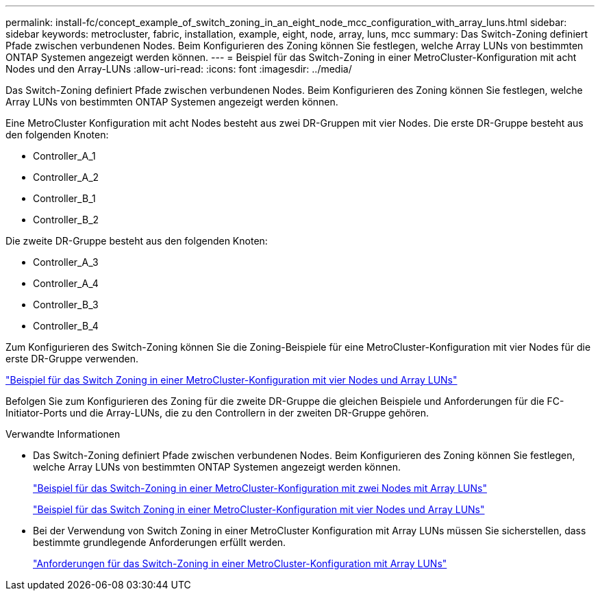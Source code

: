 ---
permalink: install-fc/concept_example_of_switch_zoning_in_an_eight_node_mcc_configuration_with_array_luns.html 
sidebar: sidebar 
keywords: metrocluster, fabric, installation, example, eight, node, array, luns, mcc 
summary: Das Switch-Zoning definiert Pfade zwischen verbundenen Nodes. Beim Konfigurieren des Zoning können Sie festlegen, welche Array LUNs von bestimmten ONTAP Systemen angezeigt werden können. 
---
= Beispiel für das Switch-Zoning in einer MetroCluster-Konfiguration mit acht Nodes und den Array-LUNs
:allow-uri-read: 
:icons: font
:imagesdir: ../media/


[role="lead"]
Das Switch-Zoning definiert Pfade zwischen verbundenen Nodes. Beim Konfigurieren des Zoning können Sie festlegen, welche Array LUNs von bestimmten ONTAP Systemen angezeigt werden können.

Eine MetroCluster Konfiguration mit acht Nodes besteht aus zwei DR-Gruppen mit vier Nodes. Die erste DR-Gruppe besteht aus den folgenden Knoten:

* Controller_A_1
* Controller_A_2
* Controller_B_1
* Controller_B_2


Die zweite DR-Gruppe besteht aus den folgenden Knoten:

* Controller_A_3
* Controller_A_4
* Controller_B_3
* Controller_B_4


Zum Konfigurieren des Switch-Zoning können Sie die Zoning-Beispiele für eine MetroCluster-Konfiguration mit vier Nodes für die erste DR-Gruppe verwenden.

link:concept_example_of_switch_zoning_in_a_four_node_mcc_configuration_with_array_luns.html["Beispiel für das Switch Zoning in einer MetroCluster-Konfiguration mit vier Nodes und Array LUNs"]

Befolgen Sie zum Konfigurieren des Zoning für die zweite DR-Gruppe die gleichen Beispiele und Anforderungen für die FC-Initiator-Ports und die Array-LUNs, die zu den Controllern in der zweiten DR-Gruppe gehören.

.Verwandte Informationen
* Das Switch-Zoning definiert Pfade zwischen verbundenen Nodes. Beim Konfigurieren des Zoning können Sie festlegen, welche Array LUNs von bestimmten ONTAP Systemen angezeigt werden können.
+
link:concept_example_of_switch_zoning_in_a_two_node_mcc_configuration_with_array_luns.html["Beispiel für das Switch-Zoning in einer MetroCluster-Konfiguration mit zwei Nodes mit Array LUNs"]

+
link:concept_example_of_switch_zoning_in_a_four_node_mcc_configuration_with_array_luns.html["Beispiel für das Switch Zoning in einer MetroCluster-Konfiguration mit vier Nodes und Array LUNs"]

* Bei der Verwendung von Switch Zoning in einer MetroCluster Konfiguration mit Array LUNs müssen Sie sicherstellen, dass bestimmte grundlegende Anforderungen erfüllt werden.
+
link:reference_requirements_for_switch_zoning_in_a_mcc_configuration_with_array_luns.html["Anforderungen für das Switch-Zoning in einer MetroCluster-Konfiguration mit Array LUNs"]


